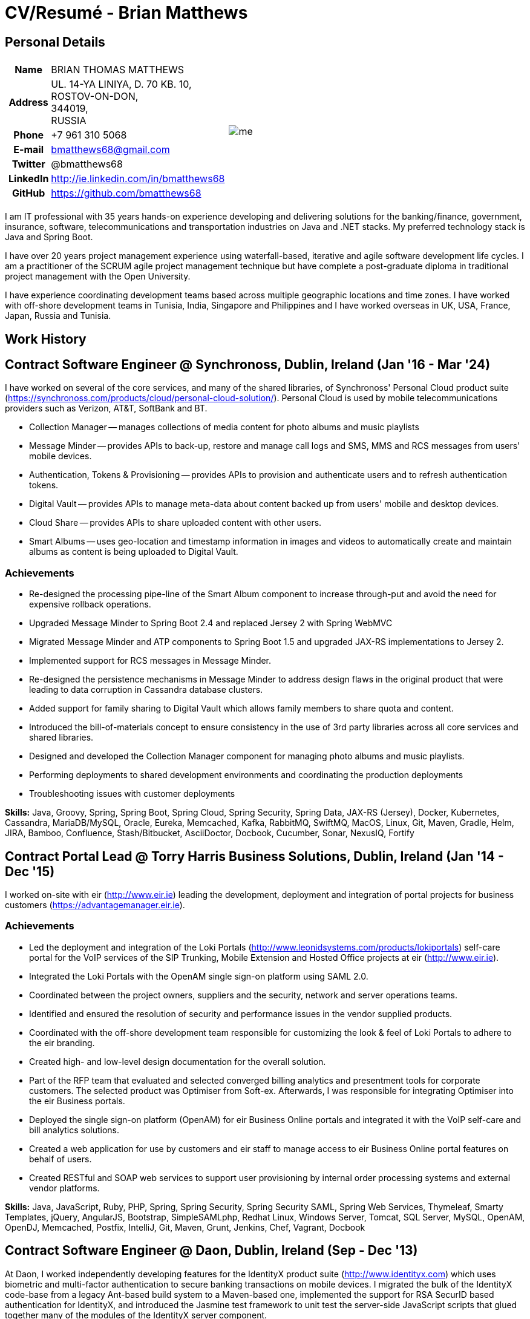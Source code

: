 = CV/Resumé - Brian Matthews
:csetpp: CSet++

== Personal Details

[cols="2a,1a",frame=none,grid=none]
|===
|
[cols="1h,3",frame=none,grid=none]
!===
! Name
! BRIAN THOMAS MATTHEWS
! Address
! UL. 14-YA LINIYA, D. 70 KB. 10, +
ROSTOV-ON-DON, +
344019, +
RUSSIA
! Phone    ! +7 961 310 5068
! E-mail   ! bmatthews68@gmail.com
! Twitter  ! @bmatthews68
! LinkedIn ! http://ie.linkedin.com/in/bmatthews68
! GitHub   ! https://github.com/bmatthews68
!===
|
image:images/me.jpg[]
|===

I am IT professional with 35 years hands-on experience developing and delivering solutions for the banking/finance, government, insurance, software, telecommunications and transportation industries on Java and .NET stacks.
My preferred technology stack is Java and Spring Boot.

I have over 20 years project management experience using waterfall-based, iterative and agile software development life cycles.
I am a practitioner of the SCRUM agile project management technique but have complete a post-graduate diploma in traditional project management with the Open University.

I have experience coordinating development teams based across multiple geographic locations and time zones.
I have worked with off-shore development teams in Tunisia, India, Singapore and Philippines and I have worked overseas in UK, USA, France, Japan, Russia and Tunisia.

== Work History

[[Synchronoss]]
== Contract Software Engineer @ Synchronoss, Dublin, Ireland (Jan '16 - Mar '24)

I have worked on several of the core services, and many of the shared libraries, of Synchronoss' Personal Cloud product suite (https://synchronoss.com/products/cloud/personal-cloud-solution/). Personal Cloud is used by mobile telecommunications providers such as Verizon, AT&T, SoftBank and BT.

* Collection Manager -- manages collections of media content for photo albums and music playlists

* Message Minder -- provides APIs to back-up, restore and manage call logs and SMS, MMS and RCS messages from users' mobile devices.

* Authentication, Tokens & Provisioning -- provides APIs to provision and authenticate users and to refresh authentication tokens.

* Digital Vault -- provides APIs to manage meta-data about content backed up from users' mobile and desktop devices.

* Cloud Share -- provides APIs to share uploaded content with other users.

* Smart Albums -- uses geo-location and timestamp information in images and videos to automatically create and maintain albums as content is being uploaded to Digital Vault.

=== Achievements

* Re-designed the processing pipe-line of the Smart Album component to increase through-put and avoid the need for expensive rollback operations.

* Upgraded Message Minder to Spring Boot 2.4 and replaced Jersey 2 with Spring WebMVC

* Migrated Message Minder and ATP components to Spring Boot 1.5 and upgraded JAX-RS implementations to Jersey 2.

* Implemented support for RCS messages in Message Minder.

* Re-designed the persistence mechanisms in Message Minder to address design flaws in the original product that were leading to data corruption in Cassandra database clusters.

* Added support for family sharing to Digital Vault which allows family members to share quota and content.

* Introduced the bill-of-materials concept to ensure consistency in the use of 3rd party libraries across all core services and shared libraries.

* Designed and developed the Collection Manager component for managing photo albums and music playlists.

* Performing deployments to shared development environments and coordinating the production deployments

* Troubleshooting issues with customer deployments

*Skills:* Java, Groovy, Spring, Spring Boot, Spring Cloud, Spring Security, Spring Data, JAX-RS (Jersey), Docker, Kubernetes, Cassandra, MariaDB/MySQL, Oracle, Eureka, Memcached, Kafka, RabbitMQ, SwiftMQ, MacOS, Linux, Git, Maven, Gradle, Helm, JIRA, Bamboo, Confluence, Stash/Bitbucket, AsciiDoctor, Docbook, Cucumber, Sonar, NexusIQ, Fortify

[[THBS]]
== Contract Portal Lead @ Torry Harris Business Solutions, Dublin, Ireland (Jan '14 - Dec '15)

I worked on-site with eir (http://www.eir.ie) leading the development, deployment and integration of portal projects for business customers (https://advantagemanager.eir.ie).

=== Achievements

* Led the deployment and integration of the Loki Portals (http://www.leonidsystems.com/products/lokiportals) self-care portal for the VoIP services of the SIP Trunking, Mobile Extension and Hosted Office projects at eir (http://www.eir.ie).

* Integrated the Loki Portals with the OpenAM single sign-on platform using SAML 2.0.

* Coordinated between the project owners, suppliers and the security, network and server operations teams.

* Identified and ensured the resolution of security and performance issues in the vendor supplied products.

* Coordinated with the off-shore development team responsible for customizing the look & feel of Loki Portals to adhere to the eir branding.

* Created high- and low-level design documentation for the overall solution.

* Part of the RFP team that evaluated and selected converged billing analytics and presentment tools for corporate customers. The selected product was Optimiser from Soft-ex. Afterwards, I was responsible for integrating Optimiser into the eir Business portals.

* Deployed the single sign-on platform (OpenAM) for eir Business Online portals and integrated it with the VoIP self-care and bill analytics solutions.

* Created a web application for use by customers and eir staff to manage access to eir Business Online portal features on behalf of users.

* Created RESTful and SOAP web services to support user provisioning by internal order processing systems and external vendor platforms.

*Skills:* Java, JavaScript, Ruby, PHP, Spring, Spring Security, Spring Security SAML, Spring Web Services, Thymeleaf, Smarty Templates, jQuery, AngularJS, Bootstrap, SimpleSAMLphp, Redhat Linux, Windows Server, Tomcat, SQL Server, MySQL, OpenAM, OpenDJ, Memcached, Postfix, IntelliJ, Git, Maven, Grunt, Jenkins, Chef, Vagrant, Docbook

[[Daon]]
== Contract Software Engineer @ Daon, Dublin, Ireland (Sep - Dec '13)

At Daon, I worked independently developing features for the IdentityX product suite (http://www.identityx.com) which uses biometric and multi-factor authentication to secure banking transactions on mobile devices.
I migrated the bulk of the IdentityX code-base from a legacy Ant-based build system to a Maven-based one, implemented the support for RSA SecurID based authentication for IdentityX, and introduced the Jasmine test framework to unit test the server-side JavaScript scripts that glued together many of the modules of the IdentityX server component.

*Skills:* Java, JavaScript, Spring, Jasmine, Redhat Linux, Windows Server, Tomcat, Oracle, SQL Server, MySQL, Eclipse, Subversion, Maven, Ant, Jenkins

[[Realex]]
== Contract Software Engineer @ Realex Payments, Dublin, Ireland (Feb - Aug '13)

At Realex Payments, I was member of the team responsible for maintaining the Fraud Management module Real Control 2 and developing the Hosted Payments Page.
Real Control 2 is the tool that merchants use to configure security checks for credit chard transactions.
Hosted Payments Page is a secure check-out solution for merchants that don't want to host their own solution.
I completed the Fraud Management module of ReadControl 2, Designed and implemented the white-labeling solution for Hosted Payments Page using Apache Jackrabbit and Thymeleaf, and designed and implemented the integration with alternative payment methods (e.g. PayPal) and exchange rate quoting using Spring Integration.

*Skills:* Java, JavaScript, Spring, Spring Security, Spring Integration, Thymeleaf, Apache Jackrabbit, myBatis, Redhat Linux, SpringSource tcServer, SQL Server, Memcached, Eclipse, Maven

[[Fujitsu2]]
== Contract Software Engineer @ Fujitsu, Dublin, Ireland (Jan - Feb '13)

At Fujitsu, I implemented document management features of Road Transport Operator Licencing application using OpenCMIS and Alfresco.

*Skills:* Java, Spring Framework, Tomcat, JSF, OpenCMIS, Alfresco

[[Newbay]]
== Contract Software Engineer @ Newbay, Dublin, Ireland (Jan - Oct '12)

At Newbay, I developed and maintained SyncDrive, which was a white label application offered to mobile phone operators to allow users synchronize content between their PCs, mobile devices and cloud based storage.
Initially, I resolved high priority defects in order to complete the first version of SyncDrive for Mac OS X and deliver on time to the operator.
Then I extensively refactored the code-base to separate presentation, business logic and data concerns in order to eliminate inherent race conditions in the synchronization process and make it possible to write more comprehensive unit tests.

*Skills:* Objective-C, CoreData, Cocoa, OSXFUSE, OCMock, Growl, MacOS X 10.6+, XCode 4, Perforce, JIRA, Confluence, Bamboo, Nexus, Maven

[[LeasePlan]]
== Contract Software Engineer @ LeasePlan, Dublin, Ireland (Jul '11 - Jan '12)

At LeasePlan, I was re-engineering their Internet Quotation web application to improve the user experience and address security concerns raised by external auditors.
I migrated the code base from Spring 2 to Spring 3, implemented support for dynamic look and feel using Apache Jackrabbit as the content repository to allow individual business units and brokers have distinct look and feels, and addressed performance issues when proxying remote content (car images) provided by 3rd party systems by introducing caching and image scaling

*Skills:* Java, Javascript, Spring, Spring Security, Struts 2, SQLMaps, Apache Jackrabbit, iSeries, WebShphere, WebSphereMQ, Maven, Subversion, JIRA, Greenhopper, Artifactory, Selenium, Eclipse

[[DnB]]
== Contract Technical Architect @ D&B, Dublin, Ireland (May – July 2011)

I was taken on by D&B to be an architect on user interface and input handler components of their new Data Supply Chain infrastructure.
The Data Supply Chain infrastructure is responsible for processing all inbound data used by D&B to accumulate business intelligence, derive linkage information and calculate credit scores.
The project had not progressed past the requirements gathering phase when I left.

[[Fujitsu1]]
== Contract SOA Architect @ Fujitsu, Dublin, Ireland (Jun '10 – Apr '11)

At Fujitsu I designed and implemented solutions for the Irish Department of Transport and the Irish Courts Service.
I designed the integration for the Department of Transport with its equivalents in other EU jurisdictions to share driver, vehicle and owner information using Oracle SOA Suite 10g, implemented web services to allow the Road Safety Authority and Taxi Regulator access the driver and vehicle database maintained by the Department of Transport and implemented a web service and front end to allow vehicle owners recover the PIN they need to pay motor tax online.
I proposed the development toolset and open source technology stack for the Irish Courts Service and designed and led the implementation a proof of concept for the Irish Courts Service to allow plaintiffs seek judgements for liquidated sums online using JBoss, Spring, Spring Web Services, Hibernate and JBoss ESB.
In addition, I upgraded the integration of Murex trading and SWIFT settlement systems at KBC Bank.

*Skills:* Java, Shell Scripting, BPEL, Javascript, Spring, Spring Security, Spring Webflow, Spring Web Services, Hibernate, EHCache, jBPM, Drools, Solaris, WebSphere MQ, OC4J, JBoss, Oracle SOA Suite, JBossESB, Apache, OpenLDAP, Active Directory, MySQL, Ingres, Oracle, Maven, ANT, Fisheye, Bamboo, Crucible, Proximity, Grinder, JMeter, Benerator, Eclipse

[[Corvil]]
== Contract Software Engineer @ Corvil, Dublin, Ireland (Oct '09 - Jun '10)

At Corvil (http://www.corvil.com), I developed decoders to handle market data feed, trading and middle-ware protocols in order to perform gap detection and message correlation within their latency analysis tools.
I implemented a generic template driven decoder that exceeded the performance targets handling feeds from the Deutsche Börse, London, NASDAQ, NYSE, Tokyo and Osaka exchanges and a custom decoder for Tibco Rendezvous by reverse engineering sample traffic.

*Skills:* {cpp}, PERL, Python, Boost, STL, Expat, Xerces, BSD Linux, g++, Subversion, JIRA, Fisheye, Bamboo, Crucible, Valgrind

[[Vodafone]]
== Contract Technical Architect @ Vodafone, London, UK (Feb - Sep '09)

At Vodafone, I was the technical architect for My Web (http://myweb.vodafone.com), Vodafone’s new mobile portal that evolved into Vodafone 360.
It was originally launched for Egypt, Germany, Greece, Ireland, Italy, Netherlands, Portugal, Spain, South Africa, Turkey and UK in 2009.
I re-designed the software architecture to ensure the system would meet non-functional performance and stability requirements to support an initial active user base  of 7.5m with a peak load of 1,600 page views per second.
In addition, I migrated the build and improved the automation from ANT to Maven 2.

*Skills:* Java, PHP, Javascript, Spring, Spring LDAP, Struts, Hibernate, EHCache, JGroups, Apache Commons, OSGi, Ext/JS, JBoss AS, Apache Felix, Apache HTTPD Server, Oracle 10g, Solaris, Maven, Hudson, Archiva, Eclipse, Subversion, Grinder, JProbe, Mercury Quality Centre

[[TerraNua]]
== Director @ TerraNua, Dublin, Ireland & Tunis, Tunisia (Aug '06 – Jul '08)

At TerraNua, I was mainly responsible for designing the architecture and overseeing the implementation of MyComplianceOffice (http://www.mycomplianceoffice.com/) which was a “Software as a Service” (SaaS) hosted/multi-tenant solution that allows US-based registered investment advisors and hedge funds manage their compliance related business processes.
I designed the physical and software architecture for MyComplianceOffice using portal server, workflow and document management technologies, recruited and led the development team for release 1.0, led the architecture team.
I later relocated to Tunisia to recruit and  mentor an offshore development team.

*Skills:* Java, Javascript, Spring, Acegi, Spring Web Services, Apache Axis, Spring LDAP, Hibernate, Compass, Lucene, Quartz, Drools, JUG, CGLIB, EhCache, Shark, Jetspeed 2, IBM WebSphere, Netscape iPlanet, SunONE Directory Server, Documentum, Oracle 10g, Solaris, Maven, Continuum, Archiva, Eclipse, Clearcase, Apache HTTP Server, Apache Tomcat, Oracle XE, Windows, Sharepoint, JIRA, LoadRunner, QuickTest Pro, MediaWiki

[[Fidelity2]]
== Information Security Consultant @ Fidelity Investments, Dublin, Ireland (Oct '05 - Jul '06)

When I returned to Fidelity Investments from my secondment to KVH I was the architect supporting teams responsible for developing and maintaining Fidelity Investments' enterprise-wide identity management, automated access provisioning, risk management and reporting system.
The core components were an intranet facing application for raising and processing access requests developed in ASP.NET and workflow engine that integrated the various 3rd party solutions and automate the provisioning processes that I designed and implemented using NxBRE rules engine.

*Skills:* C#, .NET, ASP.NET, NxBRE, IIS, Active Directory, Oracle 9i, Sun Identity Manager, BMC Enterprise Security Station, Windows 2003 Server, Solaris, Visual Studio, Clearcase, ClearQuest

[[KVH]]
== Lead System Architect @ KVH, Tokyo, Japan (Oct '03 – September '05)

I was seconded to a private telecommunications company owned by Fidelity Investments called KVH.
At KVH I reported to the CIO but also worked closely with the CTO and CFO designing the integration of and supporting the implementation of Business and Operations Support Systems.
I created and maintained the blueprint and roadmap for the overall architecture of the OSS/BSS platform, conducted product evaluations and engaged in vendor negotiations, designed and supported the development of eKVH (http://ekvh.co.jp/) - a Business to Consumer (B2C) portal developed using BEA WebLogic Portal by an outsourced team in India, and designed and developed a Business to Employee (B2E) portal implemented in Struts.

*Skills:* Java, Struts, Apache FOP, Hibernate, Velocity, BEA WebLogic Portal, Tomcat, webMethods, Siebel, Oracle eBusiness Suite, Portal Infranet, Micromuse Netcool, Infovista, Eclipse, CVS, LoadRunner, QuickTest Pro

[[Fidelity1]]
== Principal Consultant @ Fidelity Investments, Dublin, Ireland (Jun '00 – Sep '03)

At Fidelity Investments, I played a leading role in three major product developments.

I led the development team that ported Fidelity International Limited's (FIL) PlanViewer (http://www.planviewer.co.uk/) pension scheme administration application from a proprietary model-view-controller framework to Apache Struts 1.1.

I led one the 3 development teams that delivered ActiveTrader Pro (http://personal.fidelity.com/accounts/activetrader) which was a desktop trading application provided by Fidelity eBusiness to the high net worth and active trader market segments to access their brokerage accounts, place trades, receive streaming quotes and review market news.
I also personally designed and implemented the framework for the user interface of ActiveTrader Pro using {cpp} and ActiveX used by all 3 development teams.

I acted as the product manager for Fidelity Online Xpress+ (FOX+) which was Fidelity Investments' original desktop trading application available to all customer segments.
I streamlined the configuration management and release engineering practices for FOX+, dramatically reduced the size of the downloadable product installer for FOX+ by 75% and successfully delivered quarterly releases of FOX+.

In addition to my project specific roles, I was a member of the Development Audit Team (DAT) and founding member of the Technical Review Board (TRB).
The DAT audited projects to ensure they adhered to best practices from a project management perspective during the project initiation, requirements gathering and solution design phases.
The TRB reviewed the proposed architectures and detailed designs of projects to ensure that those projects were technically feasible and following best practices.

*Skills:* Java, {cpp}, Javascript, Struts, STL, MFC, RougeWave Libraries, COM/ATL, ADO, IBM WebSphere, Sybase, Solaris, Windows 95/NT/ME/2000, Eclipse, Visual {cpp}, Clearcase, LoadRunner, WinRunner, ClearQuest, Test Director

[[IFS]]
== Software Development Manager @ IFS, Dublin, Ireland (Aug '99 - May '00)

I joined IFS as the Senior Software Architect to design the architecture for a new margin trading system that would replace the company's existing thick client product offering called MarginMan.
I designed the architecture for the new CORBA based n-tier collateralized margin trading system and then took on the role of Software Development Manager with responsibility for teams based in Dublin, Singapore and Manila

*Skills:* {cpp}, Orbix, Microsoft Foundation Classes, Windows NT, Visual {cpp}, Visual SourceSafe

[[ATT2]]
== Contract Technical Lead @ AT&T Labs, Redditch, UK (Oct '98 – Jul '99)

At AT&T Labs I worked for the IP Technology Organization developing a platform to construct and manage network services called Common Open IP Platform (COIPP).
I provided CORBA expertise to the team responsible for implementing the middle-tier components of the provisioning, billing and management systems, ported existing components from Orbix to VisiBroker and assisted the team that ported the existing components from Windows to Solaris.
In addition, I migrated the team’s version control solution from PVCS to Clearcase.

*Skills:* Java, {cpp}, Orbix, VisiBroker, MQSeries, Oracle, Solaris, Visual {cpp}, Sun {cpp}, Clearcase, PVCS

[[IBM2]]
== Contract Project Lead @ IBM, Dublin, Ireland (Oct '97 – Sep '98)

At IBM I worked with the Insurance Solutions Development Centre developing a customer relationship management application for insurance companies called Client Information & Integration System (CIIS).
I led the teams that designed the overall architecture for CIIS and developed the middle-tier components.

*Skills:* Java, {cpp}, Swing, Orbix, OrbixWeb, DB2, Solaris, Visual {cpp}, Visual SourceSafe, make

[[Microsoft]]
== Contract Software Engineer @ Microsoft, Seattle, WA, USA (Apr '96 – Sep '97)

At Microsoft I worked for the Infrastructure and Automation Tools team.
I was responsible for developing agents that were installed on over 3,000 file, database, e-mail, web and proxy servers to collect usage metrics.
Those metrics were used to predict future server and disk space needs.

*Skills:* {cpp}, Windows SDK, Microsoft Foundation Classes, SQL Server, Windows NT, Visual {cpp}, Visual SourceSafe

[[Lotus]]
== Contract Software Engineer @ Lotus, Dublin, Ireland (Sep '95 – Mar '96)

At Lotus I worked for the Global QA team that developed test, automation and localization tools used to test and localize Lotus' office application suite called Lotus SmartSuite.
I developed plug-ins to instrument Lotus' custom controls and unified the code-base to eliminate the need for separate builds for each flavour of Windows.

*Skills:* {cpp}, Windows SDK, Windows 3.x/95/NT,  Visual {cpp}, PVCS, Lotus Notes

[[Lehman]]
== Contract Project Lead @ Lehman Brothers, London, UK (Aug '94 – Aug '95)

At Lehman Brothers I led worked with a small team that developed and maintained applications support the purchasing, goods inwards and accounting departments in the London office.
I recruited and led the development team, ported existing components from OS/2 to Windows 3.x and carried out maintenance and implemented enhancements to meet changing business practices.

*Skills:* {cpp}, OS/2 SDK, Object Windows Library, Lotus Notes, Sybase, Windows 3.x, OS/2, Borland {cpp}, {csetpp}, PVCS

[[HP]]
== Contract Software Engineer @ Hewlett-Packard, Grenoble, France (Apr – Jul '94)

At HP I was part of a small team that ported a product called Omnishare to run on a standard IBM compatible PC.
Omnishare was a conferencing tool that allowed users to share and annotate documents using the same telephone line for voice and data.
It had been originally designed to run on custom hardware.

*Skills:* {cpp}, Windows SDK, Microsoft Foundation Classes, Windows 3.x, Visual {cpp}, Visual SourceSafe

[[IBM1]]
== Contract Technical Lead @ IBM, Dublin, Ireland (Oct '93 – Mar '94)

At IBM I was originally hired to address issues that were preventing a data warehousing tool called DataRefresher from being accepted by the QA team for testing.
I was able to identify and correct significant memory leaks, race conditions and inter-process communication issues and thereby unblock the project's progress.
Afterwards I went on to implement product features, provide mentoring to the development team and improve the engineering processes.

*Skills:* {cpp}, OS/2, DB2, Communications Manager, {csetpp}

[[BR]]
== Contract Software Engineer @ British Rail, Darlington, UK (Mar - Sep '93)

At British Rail I was part of the team that developed a client-server application called Advanced Transmanche Operations Management System (ATOMS).
ATOMS was the passenger booking and rolling stock management system developed for British Rail, SNCF France and SNCF Belgium to operate services running through the Euro Tunnel.
In addition to delivering specific features, I also designed and implemented the framework for the ATOMS user interface and I stream-lined the build process allowing regular deliveries to the off-site QA team.

*Skills:* {cpp}, MFC, Windows 3.x, Oracle, Visual {cpp}, PVCS

[[ATT1]]
== Contract Software Engineer @ AT&T Istel, Redditch, UK (Sep '92 – Jan '93)

At AT&T we implemented a light-weight object request broker that allowed inter-process communication between processes on a personal computer and with remote processes running on Unix servers.
I developed an inter-process communication mechanism for co-located Windows applications using Dynamic Data Exchange (DDE) and the client-side communication between the Windows applications and server processes over a serial connection.
The object request broker pre-dated Common Object Request Broker Architecture (CORBA) and was based on Advanced Network Systems Architecture (ANSA).

*Skills:* {cpp},  Windows 3.x, Unix, Visual {cpp}, PVCS

[[Polydata]]
== Senior Software Engineer @ Polydata, Dublin Ireland (Apr '89 - Aug '92)

At Polydata we designed and developed bespoke applications for materials producers (petrochemical, metal powder and sheet and rolled metal).
These applications were searchable electronic catalogues describing the material properties of the products manufactured and sold by those companies.
I was responsible for a developing the solutions for many of the key clients such as DOW Chemical, DuPont, ICI, Bayer and Elf Atochem.
My major contribution was the consolidation and re-factoring of the existing source code developed for different customers into a single code base and partial automation of the release engineering process.

*Skills:* Pascal, C, {cpp}, Assembler, MS-DOS, Turbo Pascal, Turbo {cpp}, RCS

== Qualifications

*B.Sc. in Computer Applications* +
Dublin City University +
Graduated with honours in November 1990

== Language Skills

* Native Speaker -- English

* Elementary -- Russian and French

== References

Available upon request.

